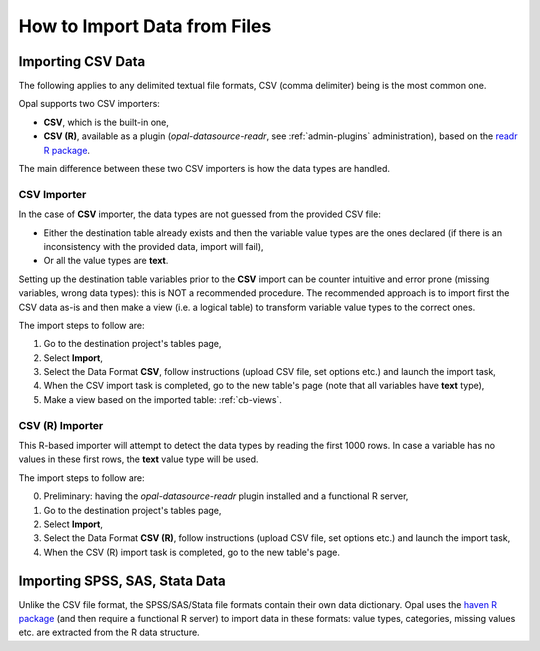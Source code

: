 How to Import Data from Files
=============================

Importing CSV Data
------------------

The following applies to any delimited textual file formats, CSV (comma delimiter) being is the most common one.

Opal supports two CSV importers:

* **CSV**, which is the built-in one,
* **CSV (R)**, available as a plugin (*opal-datasource-readr*, see :ref:`admin-plugins` administration), based on the `readr R package <https://readr.tidyverse.org/>`_.

The main difference between these two CSV importers is how the data types are handled.

CSV Importer
~~~~~~~~~~~~

In the case of **CSV** importer, the data types are not guessed from the provided CSV file:

* Either the destination table already exists and then the variable value types are the ones declared (if there is an inconsistency with the provided data, import will fail),
* Or all the value types are **text**.

Setting up the destination table variables prior to the **CSV** import can be counter intuitive and error prone (missing variables, wrong data types): this is NOT a recommended procedure. The recommended approach is to import first the CSV data as-is and then make a view (i.e. a logical table) to transform variable value types to the correct ones.

The import steps to follow are:

1. Go to the destination project's tables page,
2. Select **Import**,
3. Select the Data Format **CSV**, follow instructions (upload CSV file, set options etc.) and launch the import task,
4. When the CSV import task is completed, go to the new table's page (note that all variables have **text** type),
5. Make a view based on the imported table: :ref:`cb-views`.

CSV (R) Importer
~~~~~~~~~~~~~~~~

This R-based importer will attempt to detect the data types by reading the first 1000 rows. In case a variable has no values in these first rows, the **text** value type will be used.

The import steps to follow are:

0. Preliminary: having the *opal-datasource-readr* plugin installed and a functional R server,
1. Go to the destination project's tables page,
2. Select **Import**,
3. Select the Data Format **CSV (R)**, follow instructions (upload CSV file, set options etc.) and launch the import task,
4. When the CSV (R) import task is completed, go to the new table's page.

Importing SPSS, SAS, Stata Data
-------------------------------

Unlike the CSV file format, the SPSS/SAS/Stata file formats contain their own data dictionary. Opal uses the `haven R package <https://haven.tidyverse.org/>`_ (and then require a functional R server) to import data in these formats: value types, categories, missing values etc. are extracted from the R data structure.
